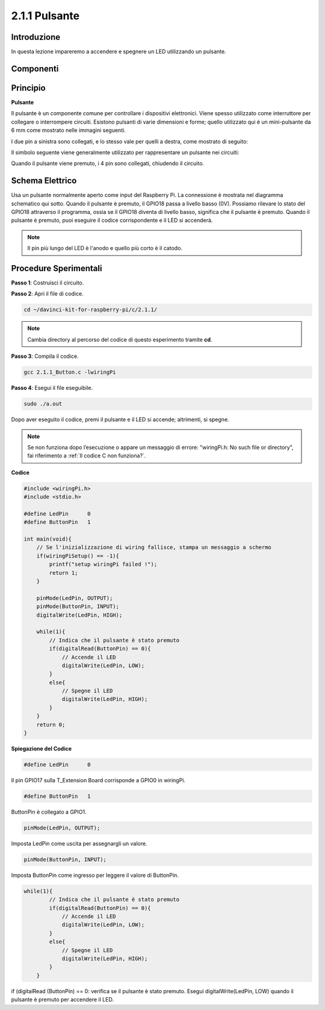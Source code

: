 .. nota::

    Ciao, benvenuto nella Community SunFounder Raspberry Pi & Arduino & ESP32 Enthusiasts su Facebook! Approfondisci le tue conoscenze su Raspberry Pi, Arduino e ESP32 con altri appassionati.

    **Perché unirti a noi?**

    - **Supporto Esperto**: Risolvi problemi post-vendita e sfide tecniche con l’aiuto della nostra community e del nostro team.
    - **Impara e Condividi**: Scambia consigli e tutorial per migliorare le tue competenze.
    - **Anteprime Esclusive**: Ottieni accesso anticipato ai nuovi annunci di prodotti e alle anteprime.
    - **Sconti Speciali**: Approfitta di sconti esclusivi sui nostri prodotti più recenti.
    - **Promozioni Festive e Omaggi**: Partecipa a giveaway e promozioni festive.

    👉 Pronto a esplorare e creare con noi? Clicca su [|link_sf_facebook|] e unisciti oggi stesso!

2.1.1 Pulsante
==============

Introduzione
--------------

In questa lezione impareremo a accendere e spegnere un LED utilizzando un pulsante.

Componenti
--------------

.. image:: img/list_2.1.1_Button.png

Principio
-----------

**Pulsante**

Il pulsante è un componente comune per controllare i dispositivi elettronici. 
Viene spesso utilizzato come interruttore per collegare o interrompere circuiti. 
Esistono pulsanti di varie dimensioni e forme; quello utilizzato qui è un 
mini-pulsante da 6 mm come mostrato nelle immagini seguenti.

I due pin a sinistra sono collegati, e lo stesso vale per quelli a destra, 
come mostrato di seguito:

.. image:: img/image148.png
    :width: 400
    :align: center

Il simbolo seguente viene generalmente utilizzato per rappresentare un pulsante 
nei circuiti:

.. image:: img/image301.png
    :width: 400
    :align: center

Quando il pulsante viene premuto, i 4 pin sono collegati, chiudendo il circuito.

Schema Elettrico
--------------------

Usa un pulsante normalmente aperto come input del Raspberry Pi. La connessione 
è mostrata nel diagramma schematico qui sotto. Quando il pulsante è premuto, 
il GPIO18 passa a livello basso (0V). Possiamo rilevare lo stato del GPIO18 
attraverso il programma, ossia se il GPIO18 diventa di livello basso, significa 
che il pulsante è premuto. Quando il pulsante è premuto, puoi eseguire il codice 
corrispondente e il LED si accenderà.

.. note::
    Il pin più lungo del LED è l'anodo e quello più corto è il catodo.

.. image:: img/image302.png
    :width: 600
    :align: center

.. image:: img/image303.png
    :width: 400
    :align: center


Procedure Sperimentali
---------------------------

**Passo 1**: Costruisci il circuito.

.. image:: img/image152.png
    :width: 800

**Passo 2**: Apri il file di codice.

.. raw:: html

   <run></run>

.. code-block::

    cd ~/davinci-kit-for-raspberry-pi/c/2.1.1/

.. note::
    Cambia directory al percorso del codice di questo esperimento tramite **cd**.

**Passo 3**: Compila il codice.

.. raw:: html

   <run></run>

.. code-block::

    gcc 2.1.1_Button.c -lwiringPi

**Passo 4**: Esegui il file eseguibile.

.. raw:: html

   <run></run>

.. code-block::

    sudo ./a.out

Dopo aver eseguito il codice, premi il pulsante e il LED si accende; altrimenti, si spegne.


.. note::

    Se non funziona dopo l’esecuzione o appare un messaggio di errore: \"wiringPi.h: No such file or directory\", fai riferimento a :ref:`Il codice C non funziona?`.

**Codice**

.. code-block:: c

    #include <wiringPi.h>
    #include <stdio.h>

    #define LedPin      0
    #define ButtonPin   1

    int main(void){
        // Se l'inizializzazione di wiring fallisce, stampa un messaggio a schermo
        if(wiringPiSetup() == -1){
            printf("setup wiringPi failed !");
            return 1;
        }
        
        pinMode(LedPin, OUTPUT);
        pinMode(ButtonPin, INPUT);
        digitalWrite(LedPin, HIGH);
        
        while(1){
            // Indica che il pulsante è stato premuto
            if(digitalRead(ButtonPin) == 0){
                // Accende il LED
                digitalWrite(LedPin, LOW);
            }
            else{
                // Spegne il LED
                digitalWrite(LedPin, HIGH);
            }
        }
        return 0;
    }

**Spiegazione del Codice**

.. code-block::

    #define LedPin      0

Il pin GPIO17 sulla T_Extension Board corrisponde a GPIO0 in wiringPi.

.. code-block::

    #define ButtonPin   1

ButtonPin è collegato a GPIO1.

.. code-block::

    pinMode(LedPin, OUTPUT);

Imposta LedPin come uscita per assegnargli un valore.

.. code-block::

    pinMode(ButtonPin, INPUT);

Imposta ButtonPin come ingresso per leggere il valore di ButtonPin.

.. code-block:: C

    while(1){
            // Indica che il pulsante è stato premuto
            if(digitalRead(ButtonPin) == 0){
                // Accende il LED
                digitalWrite(LedPin, LOW);
            }
            else{
                // Spegne il LED
                digitalWrite(LedPin, HIGH);
            }
        }

if (digitalRead (ButtonPin) == 0: verifica se il pulsante è stato premuto. 
Esegui digitalWrite(LedPin, LOW) quando il pulsante è premuto per accendere 
il LED.
